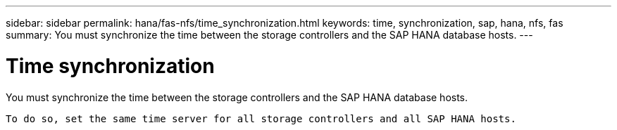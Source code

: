 ---
sidebar: sidebar
permalink: hana/fas-nfs/time_synchronization.html
keywords: time, synchronization, sap, hana, nfs, fas
summary: You must synchronize the time between the storage controllers and the SAP HANA database hosts.
---

= Time synchronization
:hardbreaks:
:nofooter:
:icons: font
:linkattrs:
:imagesdir: ./../media/

[.lead]
You must synchronize the time between the storage controllers and the SAP HANA database hosts.

 To do so, set the same time server for all storage controllers and all SAP HANA hosts.
